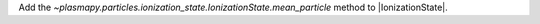 Add the `~plasmapy.particles.ionization_state.IonizationState.mean_particle`
method to |IonizationState|.
